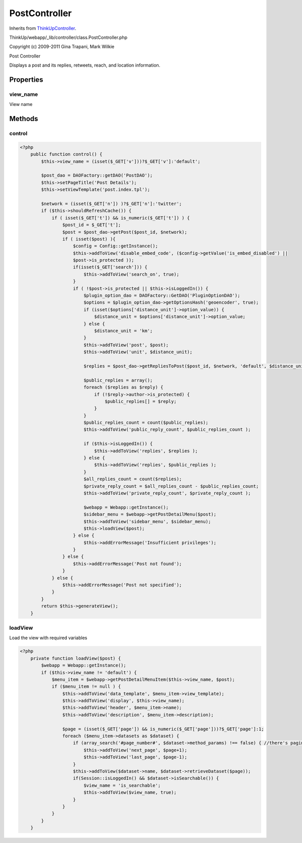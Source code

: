 PostController
==============
Inherits from `ThinkUpController <./ThinkUpController.html>`_.

ThinkUp/webapp/_lib/controller/class.PostController.php

Copyright (c) 2009-2011 Gina Trapani, Mark Wilkie

Post Controller

Displays a post and its replies, retweets, reach, and location information.


Properties
----------

view_name
~~~~~~~~~

View name



Methods
-------

control
~~~~~~~



.. code-block:: php5

    <?php
        public function control() {
            $this->view_name = (isset($_GET['v']))?$_GET['v']:'default';
    
            $post_dao = DAOFactory::getDAO('PostDAO');
            $this->setPageTitle('Post Details');
            $this->setViewTemplate('post.index.tpl');
    
            $network = (isset($_GET['n']) )?$_GET['n']:'twitter';
            if ($this->shouldRefreshCache()) {
                if ( isset($_GET['t']) && is_numeric($_GET['t']) ) {
                    $post_id = $_GET['t'];
                    $post = $post_dao->getPost($post_id, $network);
                    if ( isset($post) ){
                        $config = Config::getInstance();
                        $this->addToView('disable_embed_code', ($config->getValue('is_embed_disabled') ||
                        $post->is_protected ));
                        if(isset($_GET['search'])) {
                            $this->addToView('search_on', true);
                        }
                        if ( !$post->is_protected || $this->isLoggedIn()) {
                            $plugin_option_dao = DAOFactory::GetDAO('PluginOptionDAO');
                            $options = $plugin_option_dao->getOptionsHash('geoencoder', true);
                            if (isset($options['distance_unit']->option_value)) {
                                $distance_unit = $options['distance_unit']->option_value;
                            } else {
                                $distance_unit = 'km';
                            }
                            $this->addToView('post', $post);
                            $this->addToView('unit', $distance_unit);
    
                            $replies = $post_dao->getRepliesToPost($post_id, $network, 'default', $distance_unit);
    
                            $public_replies = array();
                            foreach ($replies as $reply) {
                                if (!$reply->author->is_protected) {
                                    $public_replies[] = $reply;
                                }
                            }
                            $public_replies_count = count($public_replies);
                            $this->addToView('public_reply_count', $public_replies_count );
    
                            if ($this->isLoggedIn()) {
                                $this->addToView('replies', $replies );
                            } else {
                                $this->addToView('replies', $public_replies );
                            }
                            $all_replies_count = count($replies);
                            $private_reply_count = $all_replies_count - $public_replies_count;
                            $this->addToView('private_reply_count', $private_reply_count );
    
                            $webapp = Webapp::getInstance();
                            $sidebar_menu = $webapp->getPostDetailMenu($post);
                            $this->addToView('sidebar_menu', $sidebar_menu);
                            $this->loadView($post);
                        } else {
                            $this->addErrorMessage('Insufficient privileges');
                        }
                    } else {
                        $this->addErrorMessage('Post not found');
                    }
                } else {
                    $this->addErrorMessage('Post not specified');
                }
            }
            return $this->generateView();
        }


loadView
~~~~~~~~

Load the view with required variables

.. code-block:: php5

    <?php
        private function loadView($post) {
            $webapp = Webapp::getInstance();
            if ($this->view_name != 'default') {
                $menu_item = $webapp->getPostDetailMenuItem($this->view_name, $post);
                if ($menu_item != null ) {
                    $this->addToView('data_template', $menu_item->view_template);
                    $this->addToView('display', $this->view_name);
                    $this->addToView('header', $menu_item->name);
                    $this->addToView('description', $menu_item->description);
    
                    $page = (isset($_GET['page']) && is_numeric($_GET['page']))?$_GET['page']:1;
                    foreach ($menu_item->datasets as $dataset) {
                        if (array_search('#page_number#', $dataset->method_params) !== false) { //there's paging
                            $this->addToView('next_page', $page+1);
                            $this->addToView('last_page', $page-1);
                        }
                        $this->addToView($dataset->name, $dataset->retrieveDataset($page));
                        if(Session::isLoggedIn() && $dataset->isSearchable()) {
                            $view_name = 'is_searchable';
                            $this->addToView($view_name, true);
                        }
                    }
                }
            }
        }




